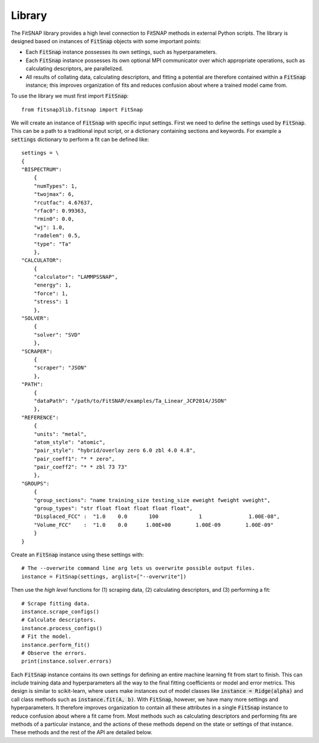 .. _Library:

Library
=======

The FitSNAP library provides a high level connection to FitSNAP methods in external Python scripts.
The library is designed based on instances of :code:`FitSnap` objects with some important points:

* Each :code:`FitSnap` instance possesses its own settings, such as hyperparameters.
* Each :code:`FitSnap` instance possesses its own optional MPI communicator over which appropriate 
  operations, such as calculating descriptors, are parallelized.
* All results of collating data, calculating descriptors, and fitting a potential are therefore 
  contained within a :code:`FitSnap` instance; this improves organization of fits and reduces 
  confusion about where a trained model came from.

To use the library we must first import :code:`FitSnap`::

    from fitsnap3lib.fitsnap import FitSnap

We will create an instance of :code:`FitSnap` with specific input settings.
First we need to define the settings used by :code:`FitSnap`. This can be a path to a traditional 
input script, or a dictionary containing sections and keywords. For example a :code:`settings` 
dictionary to perform a fit can be defined like::

    settings = \
    {
    "BISPECTRUM":
        {
        "numTypes": 1,
        "twojmax": 6,
        "rcutfac": 4.67637,
        "rfac0": 0.99363,
        "rmin0": 0.0,
        "wj": 1.0,
        "radelem": 0.5,
        "type": "Ta"
        },
    "CALCULATOR":
        {
        "calculator": "LAMMPSSNAP",
        "energy": 1,
        "force": 1,
        "stress": 1
        },
    "SOLVER":
        {
        "solver": "SVD"
        },
    "SCRAPER":
        {
        "scraper": "JSON" 
        },
    "PATH":
        {
        "dataPath": "/path/to/FitSNAP/examples/Ta_Linear_JCP2014/JSON"
        },
    "REFERENCE":
        {
        "units": "metal",
        "atom_style": "atomic",
        "pair_style": "hybrid/overlay zero 6.0 zbl 4.0 4.8",
        "pair_coeff1": "* * zero",
        "pair_coeff2": "* * zbl 73 73"
        },
    "GROUPS":
        {
        "group_sections": "name training_size testing_size eweight fweight vweight",
        "group_types": "str float float float float float",
        "Displaced_FCC" :  "1.0    0.0       100             1               1.00E-08",
        "Volume_FCC"    :  "1.0    0.0      1.00E+00        1.00E-09        1.00E-09"
        }
    }

Create an :code:`FitSnap` instance using these settings with::

    # The --overwrite command line arg lets us overwrite possible output files.
    instance = FitSnap(settings, arglist=["--overwrite"])

Then use the *high level* functions for (1) scraping data, (2) calculating descriptors, and (3) 
performing a fit::

    # Scrape fitting data.
    instance.scrape_configs()
    # Calculate descriptors.
    instance.process_configs()
    # Fit the model.
    instance.perform_fit()
    # Observe the errors.
    print(instance.solver.errors)

Each :code:`FitSnap` instance contains its own settings for defining an entire machine learning fit 
from start to finish. 
This can include training data and hyperparameters all the way to the final fitting coefficients or 
model and error metrics. 
This design is similar to scikit-learn, where users make instances out of model classes like 
:code:`instance = Ridge(alpha)` and call class methods such as :code:`instance.fit(A, b)`. 
With :code:`FitSnap`, however, we have many more settings and hyperparameters. 
It therefore improves organization to contain all these attributes in a single :code:`FitSnap` 
instance to reduce confusion about where a fit came from.
Most methods such as calculating descriptors and performing fits are methods of a particular 
instance, and the actions of these methods depend on the state or settings of that instance.
These methods and the rest of the API are detailed below.
